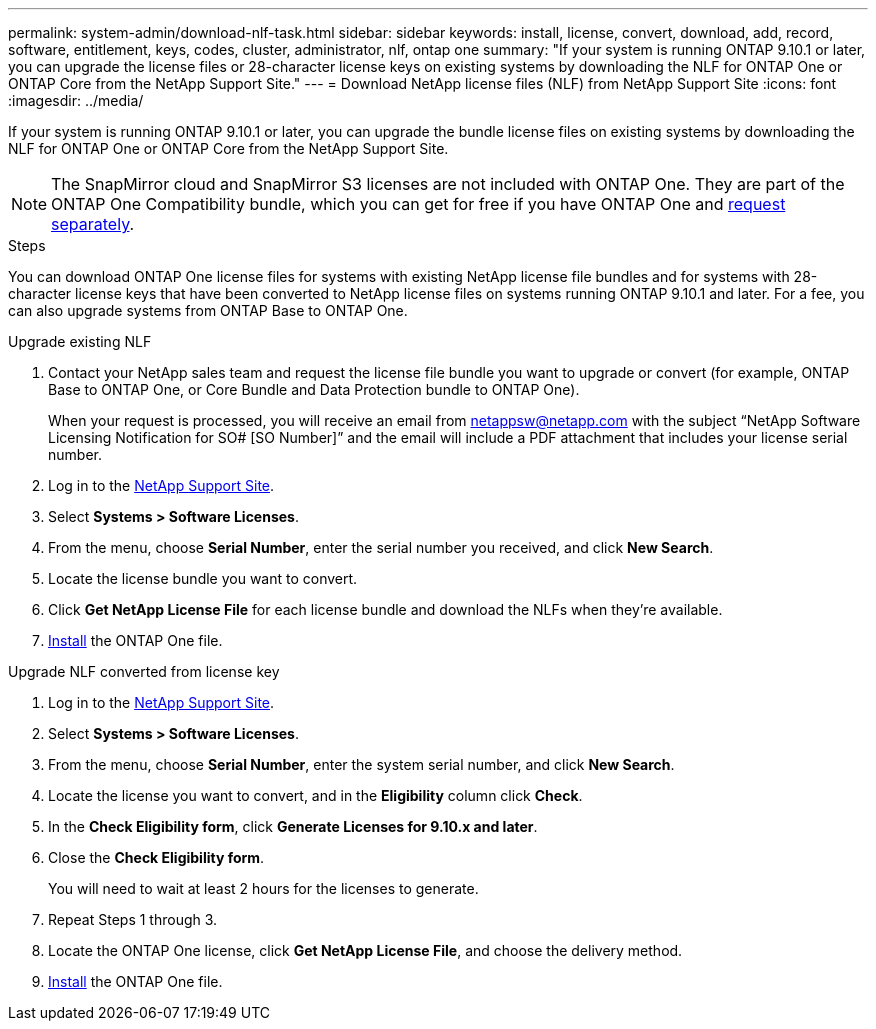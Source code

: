 ---
permalink: system-admin/download-nlf-task.html
sidebar: sidebar
keywords: install, license, convert, download, add, record, software, entitlement, keys, codes, cluster, administrator, nlf, ontap one
summary: "If your system is running ONTAP 9.10.1 or later, you can upgrade the license files or 28-character license keys on existing systems by downloading the NLF for ONTAP One or ONTAP Core from the NetApp Support Site."
---
= Download NetApp license files (NLF) from NetApp Support Site
:icons: font
:imagesdir: ../media/

[.lead]

If your system is running ONTAP 9.10.1 or later, you can upgrade the bundle license files on existing systems by downloading the NLF for ONTAP One or ONTAP Core from the NetApp Support Site.  

[NOTE]
The SnapMirror cloud and SnapMirror S3 licenses are not included with ONTAP One. They are part of the ONTAP One Compatibility bundle, which you can get for free if you have ONTAP One and https://docs.netapp.com/us-en/ontap/data-protection/install-snapmirror-cloud-license-task.html[request separately].

.Steps

You can download ONTAP One license files for systems with existing NetApp license file bundles and for systems with 28-character license keys that have been converted to NetApp license files on systems running ONTAP 9.10.1 and later. For a fee, you can also upgrade systems from ONTAP Base to ONTAP One.

[role="tabbed-block"]
====
.Upgrade existing NLF 
--
. Contact your NetApp sales team and request the license file bundle you want to upgrade or convert (for example, ONTAP Base to ONTAP One, or Core Bundle and Data Protection bundle to ONTAP One).
+
When your request is processed, you will receive an email from netappsw@netapp.com with the subject “NetApp Software Licensing Notification for SO# [SO Number]” and the email will include a PDF attachment that includes your license serial number.
. Log in to the link:https://mysupport.netapp.com/site/[NetApp Support Site^].
. Select *Systems > Software Licenses*. 
. From the menu, choose *Serial Number*, enter the serial number you received, and click *New Search*.
. Locate the license bundle you want to convert.
. Click *Get NetApp License File* for each license bundle and download the NLFs when they're available.
. link:https://docs.netapp.com/us-en/ontap/system-admin/install-license-task.html[Install] the ONTAP One file. 
--

.Upgrade NLF converted from license key
--
. Log in to the link:https://mysupport.netapp.com/site/[NetApp Support Site^]. 
. Select *Systems > Software Licenses*. 
. From the menu, choose *Serial Number*, enter the system serial number, and click *New Search*.
. Locate the license you want to convert, and in the *Eligibility* column click *Check*.
. In the *Check Eligibility form*, click *Generate Licenses for 9.10.x and later*.
. Close the *Check Eligibility form*.
+
You will need to wait at least 2 hours for the licenses to generate.
. Repeat Steps 1 through 3.
. Locate the ONTAP One license, click *Get NetApp License File*, and choose the delivery method.
. link:https://docs.netapp.com/us-en/ontap/system-admin/install-license-task.html[Install] the ONTAP One file. 

--
====

// 2024-Aug-30, ONTAPDOC-2346
// 2024-Jan-30, ONTAPDOC-1366